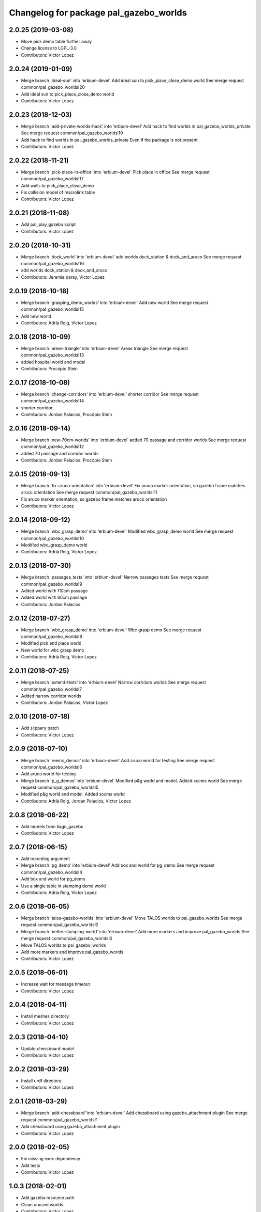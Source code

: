 ^^^^^^^^^^^^^^^^^^^^^^^^^^^^^^^^^^^^^^^
Changelog for package pal_gazebo_worlds
^^^^^^^^^^^^^^^^^^^^^^^^^^^^^^^^^^^^^^^

2.0.25 (2019-03-08)
-------------------
* Move pick demo table further away
* Change license to LGPL-3.0
* Contributors: Victor Lopez

2.0.24 (2019-01-09)
-------------------
* Merge branch 'ideal-sun' into 'erbium-devel'
  Add ideal sun to pick_place_close_demo world
  See merge request common/pal_gazebo_worlds!20
* Add ideal sun to pick_place_close_demo world
* Contributors: Victor Lopez

2.0.23 (2018-12-03)
-------------------
* Merge branch 'add-private-worlds-hack' into 'erbium-devel'
  Add hack to find worlds  in pal_gazebo_worlds_private
  See merge request common/pal_gazebo_worlds!19
* Add hack to find worlds  in pal_gazebo_worlds_private
  Even if the package is not present
* Contributors: Victor Lopez

2.0.22 (2018-11-21)
-------------------
* Merge branch 'pick-place-in-office' into 'erbium-devel'
  Pick place in office
  See merge request common/pal_gazebo_worlds!17
* Add walls to pick_place_close_demo
* Fix collision model of macrolink table
* Contributors: Victor Lopez

2.0.21 (2018-11-08)
-------------------
* Add pal_play_gazebo script
* Contributors: Victor Lopez

2.0.20 (2018-10-31)
-------------------
* Merge branch 'dock_world' into 'erbium-devel'
  add worlds dock_station & dock_and_aruco
  See merge request common/pal_gazebo_worlds!16
* add worlds dock_station & dock_and_aruco
* Contributors: Jeremie deray, Victor Lopez

2.0.19 (2018-10-18)
-------------------
* Merge branch 'grasping_demo_worlds' into 'erbium-devel'
  Add new world
  See merge request common/pal_gazebo_worlds!15
* Add new world
* Contributors: Adrià Roig, Victor Lopez

2.0.18 (2018-10-09)
-------------------
* Merge branch 'arese-triangle' into 'erbium-devel'
  Arese triangle
  See merge request common/pal_gazebo_worlds!13
* added hospital world and model
* Contributors: Procópio Stein

2.0.17 (2018-10-08)
-------------------
* Merge branch 'change-corridors' into 'erbium-devel'
  shorter corridor
  See merge request common/pal_gazebo_worlds!14
* shorter corridor
* Contributors: Jordan Palacios, Procópio Stein

2.0.16 (2018-09-14)
-------------------
* Merge branch 'new-70cm-worlds' into 'erbium-devel'
  added 70 passage and corridor worlds
  See merge request common/pal_gazebo_worlds!12
* added 70 passage and corridor worlds
* Contributors: Jordan Palacios, Procópio Stein

2.0.15 (2018-09-13)
-------------------
* Merge branch 'fix-aruco-orientation' into 'erbium-devel'
  Fix aruco marker orientation, so gazebo frame matches aruco orientation
  See merge request common/pal_gazebo_worlds!11
* Fix aruco marker orientation, so gazebo frame matches aruco orientation
* Contributors: Victor Lopez

2.0.14 (2018-09-12)
-------------------
* Merge branch 'wbc_grasp_demo' into 'erbium-devel'
  Modified wbc_grasp_demo world
  See merge request common/pal_gazebo_worlds!10
* Modified wbc_grasp_demo world
* Contributors: Adrià Roig, Victor Lopez

2.0.13 (2018-07-30)
-------------------
* Merge branch 'passages_tests' into 'erbium-devel'
  Narrow passages tests
  See merge request common/pal_gazebo_worlds!9
* Added world with 110cm passage
* Added world with 60cm passage
* Contributors: Jordan Palacios

2.0.12 (2018-07-27)
-------------------
* Merge branch 'wbc_grasp_demo' into 'erbium-devel'
  Wbc grasp demo
  See merge request common/pal_gazebo_worlds!8
* Modified pick and place world
* New world for wbc grasp demo
* Contributors: Adrià Roig, Victor Lopez

2.0.11 (2018-07-25)
-------------------
* Merge branch 'extend-tests' into 'erbium-devel'
  Narrow corridors worlds
  See merge request common/pal_gazebo_worlds!7
* Added narrow corridor worlds
* Contributors: Jordan Palacios, Victor Lopez

2.0.10 (2018-07-18)
-------------------
* Add slippery patch
* Contributors: Victor Lopez

2.0.9 (2018-07-10)
------------------
* Merge branch 'reemc_demos' into 'erbium-devel'
  Add aruco world for testing
  See merge request common/pal_gazebo_worlds!6
* Add aruco world for testing
* Merge branch 'p_g_demos' into 'erbium-devel'
  Modified p&g world and model. Added socms world
  See merge request common/pal_gazebo_worlds!5
* Modified p&g world and model. Added socms world
* Contributors: Adrià Roig, Jordan Palacios, Victor Lopez

2.0.8 (2018-06-22)
------------------
* Add models from tiago_gazebo
* Contributors: Victor Lopez

2.0.7 (2018-06-15)
------------------
* Add recording argument
* Merge branch 'pg_demo' into 'erbium-devel'
  Add box and world for pg_demo
  See merge request common/pal_gazebo_worlds!4
* Add box and world for pg_demo
* Use a single table in stamping demo world
* Contributors: Adria Roig, Victor Lopez

2.0.6 (2018-06-05)
------------------
* Merge branch 'talos-gazebo-worlds' into 'erbium-devel'
  Move TALOS worlds to pal_gazebo_worlds
  See merge request common/pal_gazebo_worlds!2
* Merge branch 'better-stamping-world' into 'erbium-devel'
  Add more markers and improve pal_gazebo_worlds
  See merge request common/pal_gazebo_worlds!3
* Move TALOS worlds to pal_gazebo_worlds
* Add more markers and improve pal_gazebo_worlds
* Contributors: Victor Lopez

2.0.5 (2018-06-01)
------------------
* Increase wait for message timeout
* Contributors: Victor Lopez

2.0.4 (2018-04-11)
------------------
* Install meshes directory
* Contributors: Victor Lopez

2.0.3 (2018-04-10)
------------------
* Update chessboard model
* Contributors: Victor Lopez

2.0.2 (2018-03-29)
------------------
* Install urdf directory
* Contributors: Victor Lopez

2.0.1 (2018-03-29)
------------------
* Merge branch 'add-chessboard' into 'erbium-devel'
  Add chessboard using gazebo_attachment plugin
  See merge request common/pal_gazebo_worlds!1
* Add chessboard using gazebo_attachment plugin
* Contributors: Victor Lopez

2.0.0 (2018-02-05)
------------------
* Fix missing exec dependency
* Add tests
* Contributors: Victor Lopez

1.0.3 (2018-02-01)
------------------
* Add gazebo resource path
* Clean unused worlds
* Contributors: Victor Lopez

1.0.2 (2017-10-26)
------------------
* Don't install config dir
* Contributors: Victor Lopez

1.0.1 (2017-10-26)
------------------
* Add pal_gazebo_worlds with reemc worlds
* Contributors: Victor Lopez
